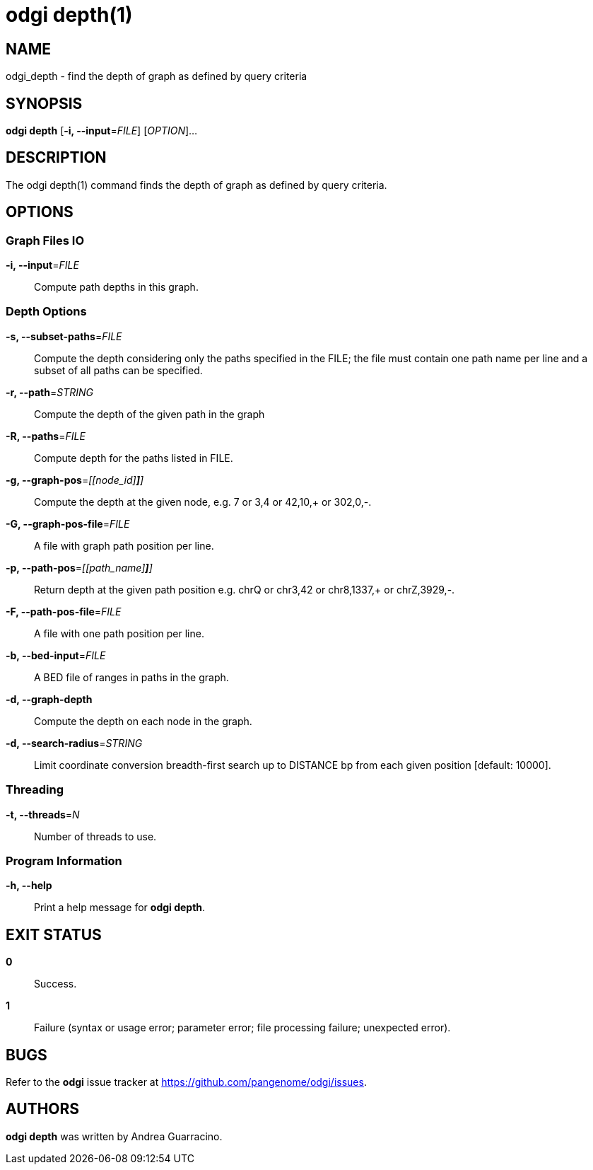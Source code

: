 = odgi depth(1)
ifdef::backend-manpage[]
Andrea Guarracino
:doctype: manpage
:release-version: v0.6.0
:man manual: odgi depth
:man source: odgi v0.6.0
:page-layout: base
endif::[]

== NAME

odgi_depth - find the depth of graph as defined by query criteria


== SYNOPSIS

*odgi depth* [*-i, --input*=_FILE_] [_OPTION_]...

== DESCRIPTION

The odgi depth(1) command finds the depth of graph as defined by query criteria.


== OPTIONS

=== Graph Files IO

*-i, --input*=_FILE_::
  Compute path depths in this graph.


=== Depth Options

*-s, --subset-paths*=_FILE_::
  Compute the depth considering only the paths specified in the FILE; the file must contain one path name per line and a
  subset of all paths can be specified.

*-r, --path*=_STRING_::
  Compute the depth of the given path in the graph

*-R, --paths*=_FILE_::
  Compute depth for the paths listed in FILE.

*-g, --graph-pos*=_[[node_id][,offset[,(+|-)]*]*]_::
  Compute the depth at the given node, e.g. 7 or 3,4 or 42,10,+ or 302,0,-.

*-G, --graph-pos-file*=_FILE_::
  A file with graph path position per line.

*-p, --path-pos*=_[[path_name][,offset[,(+|-)]*]*]_::
  Return depth at the given path position e.g. chrQ or chr3,42 or chr8,1337,+ or chrZ,3929,-.

*-F, --path-pos-file*=_FILE_::
  A file with one path position per line.

*-b, --bed-input*=_FILE_::
  A BED file of ranges in paths in the graph.

*-d, --graph-depth*::
  Compute the depth on each node in the graph.

*-d, --search-radius*=_STRING_::
  Limit coordinate conversion breadth-first search up to DISTANCE bp from each given position [default: 10000].


=== Threading

*-t, --threads*=_N_::
  Number of threads to use.


=== Program Information

*-h, --help*::
  Print a help message for *odgi depth*.


== EXIT STATUS

*0*::
  Success.

*1*::
  Failure (syntax or usage error; parameter error; file processing failure; unexpected error).

== BUGS

Refer to the *odgi* issue tracker at https://github.com/pangenome/odgi/issues.

== AUTHORS

*odgi depth* was written by Andrea Guarracino.

ifdef::backend-manpage[]
== RESOURCES

*Project web site:* https://github.com/pangenome/odgi

*Git source repository on GitHub:* https://github.com/pangenome/odgi

*GitHub organization:* https://github.com/pangenome

*Discussion list / forum:* https://github.com/pangenome/odgi/issues

== COPYING

The MIT License (MIT)

Copyright (c) 2019-2021 Erik Garrison

Permission is hereby granted, free of charge, to any person obtaining a copy of
this software and associated documentation files (the "Software"), to deal in
the Software without restriction, including without limitation the rights to
use, copy, modify, merge, publish, distribute, sublicense, and/or sell copies of
the Software, and to permit persons to whom the Software is furnished to do so,
subject to the following conditions:

The above copyright notice and this permission notice shall be included in all
copies or substantial portions of the Software.

THE SOFTWARE IS PROVIDED "AS IS", WITHOUT WARRANTY OF ANY KIND, EXPRESS OR
IMPLIED, INCLUDING BUT NOT LIMITED TO THE WARRANTIES OF MERCHANTABILITY, FITNESS
FOR A PARTICULAR PURPOSE AND NONINFRINGEMENT. IN NO EVENT SHALL THE AUTHORS OR
COPYRIGHT HOLDERS BE LIABLE FOR ANY CLAIM, DAMAGES OR OTHER LIABILITY, WHETHER
IN AN ACTION OF CONTRACT, TORT OR OTHERWISE, ARISING FROM, OUT OF OR IN
CONNECTION WITH THE SOFTWARE OR THE USE OR OTHER DEALINGS IN THE SOFTWARE.
endif::[]
